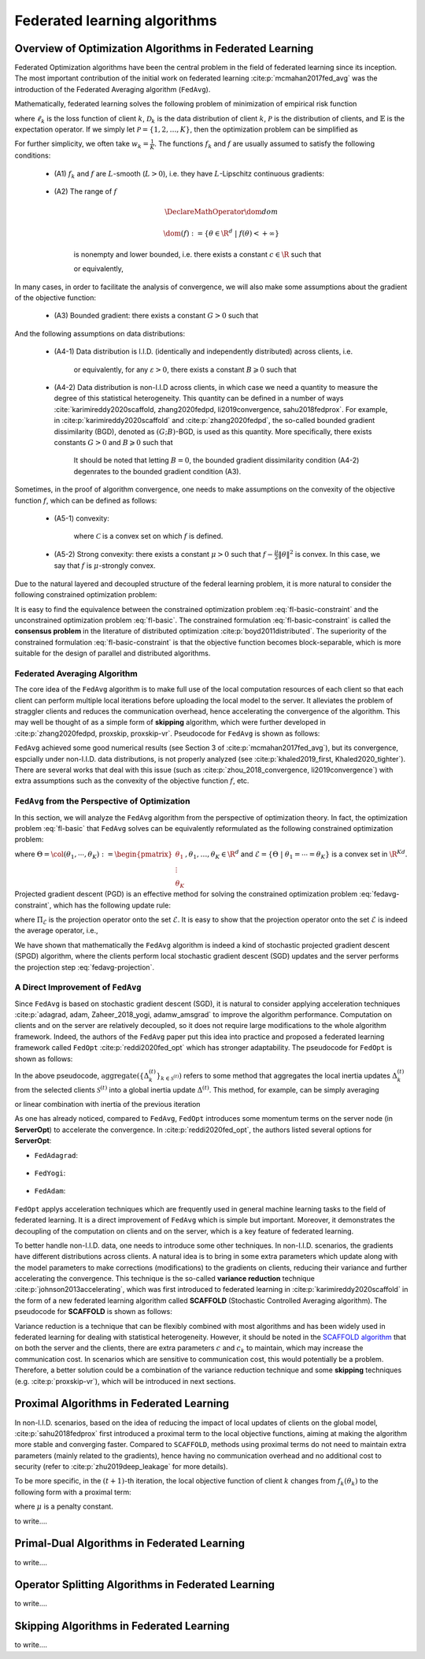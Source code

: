 Federated learning algorithms
^^^^^^^^^^^^^^^^^^^^^^^^^^^^^^

.. _fl_alg_overview:

Overview of Optimization Algorithms in Federated Learning
---------------------------------------------------------

Federated Optimization algorithms have been the central problem in the field of federated learning since its inception.
The most important contribution of the initial work on federated learning :cite:p:`mcmahan2017fed_avg` was the introduction of the Federated Averaging algorithm (``FedAvg``).

Mathematically, federated learning solves the following problem of minimization of empirical risk function

.. math::
   :label: fl-basic-dist

   \DeclareMathOperator*{\expectation}{\mathbb{E}}
   \DeclareMathOperator*{\minimize}{minimize}
   \newcommand{\R}{\mathbb{R}}

   \begin{array}{cl}
   \minimize\limits_{\theta \in \R^d} & f(\theta) = \expectation\limits_{k \sim {\mathcal{P}}} [f_k(\theta)], \\
   \text{where} & f_k(\theta) = \expectation\limits_{(x, y) \sim \mathcal{D}_k} [\ell_k(\theta; x, y)],
   \end{array}

where :math:`\ell_k` is the loss function of client :math:`k`,
:math:`\mathcal{D}_k` is the data distribution of client :math:`k`,
:math:`\mathcal{P}` is the distribution of clients, and :math:`\mathbb{E}` is the expectation operator.
If we simply let :math:`\mathcal{P} = \{1, 2, \ldots, K\}`, then the optimization problem can be simplified as

.. math::
   :label: fl-basic

   \begin{array}{cl}
   \minimize\limits_{\theta \in \R^d} & f(\theta) = \sum\limits_{k=1}^K w_k f_k(\theta).
   \end{array}

For further simplicity, we often take :math:`w_k = \frac{1}{K}`. The functions :math:`f_k` and :math:`f` are usually assumed to satisfy the following conditions:

   * (A1) :math:`f_k` and :math:`f` are :math:`L`-smooth (:math:`L > 0`), i.e. they have :math:`L`-Lipschitz continuous gradients:
   
      .. math::
         :label: l-smooth

         \begin{array}{c}
         \lVert \nabla f (\theta) - f (\theta') \rVert \leqslant L \lVert \theta - \theta' \rVert, \\
         \lVert \nabla f_k (\theta) - f_k (\theta') \rVert \leqslant L \lVert \theta - \theta' \rVert,
         \end{array}
         \quad \forall \theta, \theta' \in \R^d, k = 1, \ldots, K.
   * (A2) The range of :math:`f`

      .. math::

         \DeclareMathOperator*{\dom}{dom}
         
         \dom(f) := \{ \theta \in \R^d ~|~ f(\theta) < + \infty \}

      is nonempty and lower bounded, i.e. there exists a constant :math:`c \in \R` such that

      .. math::
         :label: lower-bounded

         f(\theta) \geqslant c > -\infty, ~ \forall \theta \in \R^d,

      or equivalently,
      
         .. math::
            :label: lower-bounded-2

            f^* := \inf\limits_{\theta \in \R^d} f(\theta) > - \infty.

In many cases, in order to facilitate the analysis of convergence, we will also make some assumptions about the gradient of the objective function:

   * (A3) Bounded gradient: there exists a constant :math:`G > 0` such that

      .. math::
         :label: bdd_grad

         \lVert \nabla f_k (\theta) \rVert^2 \leqslant G^2, ~ \forall \theta \in \R^d, ~ k = 1, \ldots K.

And the following assumptions on data distributions:

   * (A4-1) Data distribution is I.I.D. (identically and independently distributed) across clients, i.e.
   
      .. math::
         :label: iid-1

         \nabla f(\theta) = \expectation [f_k(\theta)] = \expectation\limits_{(x, y) \sim \mathcal{D}_k}[\nabla \ell_k(\theta; x, y)], ~ \forall \theta \in \R^d, ~ k = 1, \ldots K,

      or equivalently, for any :math:`\varepsilon > 0`, there exists a constant :math:`B \geqslant 0` such that

      .. math::
         :label: iid-2

         \sum\limits_{k=1}^K \lVert \nabla f_k(\theta) \rVert^2 = \lVert f(\theta) \rVert^2, ~ \forall \theta \in \left\{ \theta \in \R^d ~ \middle| ~ \lVert f(\theta) \rVert^2 > \varepsilon \right\}.
   * (A4-2) Data distribution is non-I.I.D across clients, in which case we need a quantity to measure the degree of this statistical heterogeneity. This quantity can be defined in a number of ways :cite:`karimireddy2020scaffold, zhang2020fedpd, li2019convergence, sahu2018fedprox`. For example, in :cite:p:`karimireddy2020scaffold` and :cite:p:`zhang2020fedpd`, the so-called bounded gradient dissimilarity (BGD), denoted as :math:`(G; B)`-BGD, is used as this quantity. More specifically, there exists constants :math:`G > 0` and :math:`B \geqslant 0` such that

      .. math::
         :label: bdd_grad_dissim

         \dfrac{1}{K} \sum\limits_{k=1}^K \lVert \nabla f_k(\theta) \rVert^2 \leqslant G^2 + B^2 \lVert \nabla f(\theta) \rVert^2, ~ \forall \theta \in \R^d.

      It should be noted that letting :math:`B = 0`, the bounded gradient dissimilarity condition (A4-2) degenrates to the bounded gradient condition (A3).

Sometimes, in the proof of algorithm convergence, one needs to make assumptions on the convexity of the objective function :math:`f`, which can be defined as follows:

   * (A5-1) convexity:

      .. math::
         :label: def-convex-function

         f(a \theta + (1 - a) \theta') \leqslant a f(\theta) + (1 - a) f(\theta'), ~ \forall \theta, \theta' \in \mathcal{C}, ~ \alpha \in [0, 1].

      where :math:`\mathcal{C}` is a convex set on which :math:`f` is defined.
   * (A5-2) Strong convexity: there exists a constant :math:`\mu > 0` such that :math:`f - \frac{\mu}{2} \lVert \theta \rVert^2` is convex. In this case, we say that :math:`f` is :math:`\mu`-strongly convex.

Due to the natural layered and decoupled structure of the federal learning problem, it is more natural to consider the following constrained optimization problem:

.. math::
   :label: fl-basic-constraint

   \begin{array}{cl}
   \minimize & \frac{1}{K} \sum\limits_{k=1}^K f_k(\theta_k), \\
   \text{subject to} & \theta_k = \theta, ~ k = 1, \ldots, K.
   \end{array}

It is easy to find the equivalence between the constrained optimization problem :eq:`fl-basic-constraint`
and the unconstrained optimization problem :eq:`fl-basic`. The constrained formulation
:eq:`fl-basic-constraint` is called the **consensus problem** in the literature of distributed optimization :cite:p:`boyd2011distributed`. The superiority of the constrained formulation :eq:`fl-basic-constraint` is that
the objective function becomes block-separable, which is more suitable for the design of parallel and distributed algorithms.

Federated Averaging Algorithm
~~~~~~~~~~~~~~~~~~~~~~~~~~~~~~~

The core idea of the ``FedAvg`` algorithm is to make full use of the local computation resources of each client
so that each client can perform multiple local iterations before uploading the local model to the server.
It alleviates the problem of straggler clients and reduces the communication overhead,
hence accelerating the convergence of the algorithm. This may well be thought of as a simple form of
**skipping** algorithm, which were further developed in :cite:p:`zhang2020fedpd, proxskip, proxskip-vr`.
Pseudocode for ``FedAvg`` is shown as follows:

.. _pseduocode-fedavg:

.. image:: ./generated/algorithms/fedavg.svg
   :align: center
   :width: 80%
   :alt: Psuedocode for ``FedAvg``
   :class: no-scaled-link

``FedAvg`` achieved some good numerical results (see Section 3 of :cite:p:`mcmahan2017fed_avg`),
but its convergence, espcially under non-I.I.D. data distributions, is not properly analyzed
(see :cite:p:`khaled2019_first, Khaled2020_tighter`). There are several works that deal with this issue
(such as :cite:p:`zhou_2018_convergence, li2019convergence`) with extra assumptions such as
the convexity of the objective function :math:`f`, etc.

``FedAvg`` from the Perspective of Optimization
~~~~~~~~~~~~~~~~~~~~~~~~~~~~~~~~~~~~~~~~~~~~~~~~~

In this section, we will analyze the ``FedAvg`` algorithm from the perspective of optimization theory.
In fact, the optimization problem :eq:`fl-basic` that ``FedAvg`` solves can be equivalently reformulated
as the following constrained optimization problem:

.. math::
   :label: fedavg-constraint

   \newcommand{\col}{\operatorname{col}}

   \begin{array}{cl}
   \minimize & F(\Theta) := \frac{1}{K} \sum\limits_{k=1}^K f_k(\theta_k), \\
   \text{subject to} & \Theta \in \mathcal{E},
   \end{array}

where :math:`\Theta = \col(\theta_1, \cdots, \theta_K) := \begin{pmatrix} \theta_1 \\ \vdots \\ \theta_K \end{pmatrix}, \theta_1, \ldots, \theta_K \in \R^d`
and :math:`\mathcal{E} = \left\{ \Theta ~ \middle| ~ \theta_1 = \cdots = \theta_K \right\}` is a convex set in :math:`\R^{Kd}`.
Projected gradient descent (PGD) is an effective method for solving the constrained optimization problem :eq:`fedavg-constraint`, which has the following update rule:

.. math::
   :label: fedavg-pgd

   \Theta^{(t+1)} = \Pi_{\mathcal{E}} \left( \Theta^{(t)} - \eta \nabla F(\Theta^{(t)}) \right),

where :math:`\Pi_{\mathcal{E}}` is the projection operator onto the set :math:`\mathcal{E}`. It is easy to show that
the projection operator onto the set :math:`\mathcal{E}` is indeed the average operator, i.e.,

.. math::
   :label: fedavg-projection

   \Pi_{\mathcal{E}}: \R^{Kd} \to \mathcal{E}: ( \theta_1, \ldots, \theta_K) \mapsto \left(\frac{1}{K}\sum\limits_{k=1}^K \theta_K, \ldots, \frac{1}{K}\sum\limits_{k=1}^K \theta_K \right).

We have shown that mathematically the ``FedAvg`` algorithm is indeed a kind of stochastic projected gradient descent (SPGD)
algorithm, where the clients perform local stochastic gradient descent (SGD) updates and the server performs
the projection step :eq:`fedavg-projection`.

A Direct Improvement of ``FedAvg``
~~~~~~~~~~~~~~~~~~~~~~~~~~~~~~~~~~

Since ``FedAvg`` is based on stochastic gradient descent (SGD), it is natural to consider applying
acceleration techniques :cite:p:`adagrad, adam, Zaheer_2018_yogi, adamw_amsgrad` to improve the algorithm performance.
Computation on clients and on the server are relatively decoupled, so it does not require large modifications
to the whole algorithm framework. Indeed, the authors of the ``FedAvg`` paper put this idea into practice and proposed
a federated learning framework called ``FedOpt`` :cite:p:`reddi2020fed_opt` which has stronger adaptability.
The pseudocode for ``FedOpt`` is shown as follows:

.. _pseduocode-fedopt:

.. image:: ./generated/algorithms/fedopt.svg
   :align: center
   :width: 80%
   :alt: Psuedocode for ``FedOpt``
   :class: no-scaled-link

In the above pseudocode, :math:`\operatorname{aggregate} \left( \left\{ \Delta_{k}^{(t)} \right\}_{k \in \mathcal{S}^{(t)}} \right)`
refers to some method that aggregates the local inertia updates :math:`\Delta_{k}^{(t)}` from the selected clients
:math:`\mathcal{S}^{(t)}` into a global inertia update :math:`\Delta^{(t)}`. This method, for example, can be simply averaging

.. math::
   :label: fedopt-agg-inertia-average

   \Delta^{(t)} \gets \frac{1}{\lvert \mathcal{S}^{(t)} \rvert} \sum\limits_{k \in \mathcal{S}^{(t)}} \Delta_{k}^{(t)},

or linear combination with inertia of the previous iteration

.. math::
   :label: fedopt-agg-inertia-lin-comb

   \Delta^{(t)} \gets \beta_1 \Delta^{(t-1)} + \left( (1 - \beta_1) / \lvert \mathcal{S}^{(t)} \rvert \right) \sum_{k \in \mathcal{S}^{(t)}} \Delta_{k}^{(t)}.

As one has already noticed, compared to ``FedAvg``, ``FedOpt`` introduces some momentum terms on the server node (in **ServerOpt**) to
accelerate the convergence. In :cite:p:`reddi2020fed_opt`, the authors listed several options for **ServerOpt**:

- ``FedAdagrad``:

   .. math::
      :label: fedopt-serveropt-fedadagrad
   
      \begin{aligned}
      v^{(t)} & \gets v^{(t-1)} + ( \Delta^{(t)} )^2 \\
      \theta^{(t+1)} & \gets \theta^{(t)} + \eta_g \Delta^{(t)} / (\sqrt{v^{(t)}}+\tau)
      \end{aligned}

- ``FedYogi``:

   .. math::
      :label: fedopt-serveropt-fedyogi

      \begin{aligned}
      v^{(t)} & \gets v^{(t-1)} - (1 - \beta_2) ( \Delta^{(t)} )^2 \operatorname{sign}(v^{(t-1)} - ( \Delta^{(t)} )^2) \\
      \theta^{(t+1)} & \gets \theta^{(t)} + \eta_g \Delta^{(t)} / (\sqrt{v^{(t)}}+\tau)
      \end{aligned}

- ``FedAdam``:

   .. math::
      :label: fedopt-serveropt-fedadam

      \begin{aligned}
      v^{(t)} & \gets \beta_2 v^{(t-1)} + (1 - \beta_2) ( \Delta^{(t)} )^2 \\
      \theta^{(t+1)} & \gets \theta^{(t)} + \eta_g \Delta^{(t)} / (\sqrt{v^{(t)}}+\tau)
      \end{aligned}

``FedOpt`` applys acceleration techniques which are frequently used in general machine learning tasks to the field of
federated learning. It is a direct improvement of ``FedAvg`` which is simple but important. Moreover, it demonstrates
the decoupling of the computation on clients and on the server, which is a key feature of federated learning.

To better handle non-I.I.D. data, one needs to introduce some other techniques. In non-I.I.D. scenarios,
the gradients have different distributions across clients. A natural idea is to bring in some extra parameters
which update along with the model parameters to make corrections (modifications) to the gradients on clients,
reducing their variance and further accelerating the convergence. This technique is the so-called **variance reduction**
technique :cite:p:`johnson2013accelerating`, which was first introduced to federated learning in
:cite:p:`karimireddy2020scaffold` in the form of a new federated learning algorithm called **SCAFFOLD**
(Stochastic Controlled Averaging algorithm). The pseudocode for **SCAFFOLD** is shown as follows:

.. _pseduocode-scaffold:

.. image:: ./generated/algorithms/scaffold.svg
   :align: center
   :width: 80%
   :alt: Psuedocode for ``Scaffold``
   :class: no-scaled-link

Variance reduction is a technique that can be flexibly combined with most algorithms and has been widely used
in federated learning for dealing with statistical heterogeneity. However, it should be noted in the
`SCAFFOLD algorithm <pseduocode-scaffold_>`_ that on both the server and the clients, there are extra parameters
:math:`c` and :math:`c_k` to maintain, which may increase the communication cost. In scenarios which are sensitive
to communication cost, this would potentially be a problem. Therefore, a better solution could be a combination of
the variance reduction technique and some **skipping** techniques (e.g. :cite:p:`proxskip-vr`),
which will be introduced in next sections.

Proximal Algorithms in Federated Learning
-----------------------------------------

In non-I.I.D. scenarios, based on the idea of reducing the impact of local updates of clients on the global model,
:cite:p:`sahu2018fedprox` first introduced a proximal term to the local objective functions, aiming at making the
algorithm more stable and converging faster. Compared to ``SCAFFOLD``, methods using proximal terms do not need to
maintain extra parameters (mainly related to the gradients), hence having no communication overhead and no
additional cost to security (refer to :cite:p:`zhu2019deep_leakage` for more details).

To be more specific, in the :math:`(t+1)`-th iteration, the local objective function of client :math:`k` changes from
:math:`f_k(\theta_k)` to the following form with a proximal term:

.. math::
   :label: fedprox-local-obj

   h_k(\theta_k, \theta^{(t)}) := f_k(\theta_k) + \frac{\mu}{2} \lVert \theta_k - \theta^{(t)} \rVert^2,

where :math:`\mu` is a penalty constant.

.. _pseduocode-fedprox:

.. image:: ./generated/algorithms/fedprox.svg
   :align: center
   :width: 80%
   :alt: Psuedocode for ``FedProx``
   :class: no-scaled-link

.. _fig-apfl:

.. tikz:: Schematic diagram for :math:`f_k(\alpha_k \omega_k + (1 - \alpha_k) \theta^*)` in the APFL algorithm.
   :align: center
   :xscale: 80
   :libs: arrows.meta,positioning,calc

   \tiny
   % \coordinate (origin) at (0, 0);
   \coordinate (rect1) at (-5, -3);
   \coordinate (rect2) at (5, 3);
   \fill [gray!20] (-1.7, -2.5) rectangle (4, 3);
   \fill [gray!50] (-0.4, -1.5) rectangle (2.45, 1.25);
   \draw (rect1) rectangle (rect2);
   \node at (3.2, 2.5) {$\mathrm{dom} f_k$};
   \node at (-4, -2.5) {$\widetilde{\mathrm{dom} f_k}$};
   \node at (-4, 2.5) {$\alpha = \frac{1}{2}$};
   \draw[] plot [smooth cycle] coordinates {(-1, 0) (-0.7, -0.1) (-0.3, 0.2) (-0.5, 0.3) (-1.1, 0.1)};
   \draw[] plot [smooth cycle] coordinates {(-1.3, -0.3) (-0.6, -0.6) (0.3, 0.7) (-0.1, 0.9) (-0.7, 0.7) (-1.6, 0.2)};
   \draw[] plot [smooth cycle] coordinates {(-1.6, -0.5) (-0.2, -1.2) (0.9, 1.2) (0.6, 1.6) (-0.7, 1.2) (-2.2, 0.3)};
   \draw[] plot [smooth cycle] coordinates {(-2.4, -1.1) (0.6, -2.6) (1.9, 1.9) (1.1, 2.7) (-0.9, 1.9) (-3.1, 0.1)};
   \node at (0.9, -0.5) (theta) [circle, fill=black, inner sep=0pt, minimum size=5pt, label=below:{$\theta^*$}] {};
   \node at (-2.1, 0.6) (omega1) [circle, fill=black, inner sep=0pt, minimum size=5pt, label=left:{$\omega_k$}] {};
   \draw[dashed, thin] (theta) -- (omega1);
   \draw plot[only marks, mark=triangle*, mark size=4pt, thick] coordinates {(-0.7, 0.1)};
   \begin{scope}
   \clip (rect1) rectangle (rect2);
   \draw[dashed, thin] (theta) circle (0.5);
   \draw[dashed, thin] (theta) circle (1.1);
   \draw[dashed, thin] (theta) circle (1.9);
   \draw[dashed, thin] (theta) circle (3.2);
   \end{scope}

.. _fig-feddyn:

.. tikz:: Client model parameter update schematic diagram of the FedDyn algorithm.
   :align: center
   :xscale: 80
   :libs: arrows.meta,positioning,calc

   % \fontsize{1.5}{2.5}\selectfont
   \tiny
   % \coordinate (origin) at (0, 0);
   \coordinate (rect1) at (-4, -2.1);
   \coordinate (rect2) at (3.6, 2.3);
   \draw (rect1) rectangle (rect2);
   \node at (-3.2, -1.9) {$\mathrm{dom} f_k$};
   \begin{scope}
   \clip (rect1) rectangle (rect2);
   \draw[] plot [smooth cycle] coordinates {(-1, 0) (-0.7, -0.1) (-0.3, 0.2) (-0.5, 0.3) (-1.1, 0.1)};
   % \draw[] plot [smooth cycle] coordinates {(-1.3, -0.3) (-0.6, -0.6) (0.3, 0.7) (-0.1, 0.9) (-0.7, 0.7) (-1.6, 0.2)};
   \draw[] plot [smooth cycle] coordinates {(-1.6, -0.5) (-0.2, -1.2) (0.9, 1.2) (0.6, 1.6) (-0.7, 1.2) (-2.2, 0.3)};
   \draw[] plot [smooth cycle] coordinates {(-2.4, -1.1) (0.6, -2.6) (1.9, 1.9) (1.1, 2.7) (-0.9, 1.9) (-3.1, 0.1)};
   \end{scope}
   \node at (0.9, -0.5) (global) [circle, fill=black, inner sep=0pt ,minimum size=5pt, label=below:{$\theta^{(t)}$}] {};
   \node at (1.2, 0.5) (local) [circle, fill=black, inner sep=0pt, minimum size=5pt, label=above:{$\theta_k^{(t)}$}] {};
   \coordinate (min1) at (-0.7, 0.1);
   \draw plot[only marks, mark=triangle*, mark size=4pt, thick] coordinates {(min1)};
   \coordinate (min2) at (0.1, -0.6);
   \draw plot[only marks, mark=star, mark size=4pt, thick] coordinates {(min2)};
   \path (local) edge [draw, dashed, -{Stealth}] ($(local)!0.6!(min1)$);
   \node at ($(local)!0.6!(min1)$) (grad) [label=above:{$\mathrm{g}_k^{(t)}$}] {};
   \path (local) edge [draw, dashed, -{Stealth}] ($(local)!0.7!(min2)$);
   % \node at (0.3, 0.0) (next) [circle, fill=black, inner sep=0pt, minimum size=5pt, label=left:{$\theta_k^{(t+1)}$}] {};
   \node at (0.3, 0.0) (next) [circle, fill=black, inner sep=0pt, minimum size=5pt] {};
   \node at (0.1, -0.25) {$\theta_k^{(t+1)}$};
   \path (local) edge [draw, thick, -{Stealth}, decorate, decoration={snake, amplitude=1.5pt, pre length=4pt, post length=3pt}] (next);
   \begin{scope}
   \clip (rect1) rectangle (rect2);
   \draw[dashed, thin] (global) circle (0.7);
   % \draw[dashed, thin] (global) circle (1.1);
   \draw[dashed, thin] (global) circle (1.9);
   \draw[dashed, thin] (global) circle (3.2);
   \end{scope}

to write....


.. _fl_alg_primal_dual:

Primal-Dual Algorithms in Federated Learning
--------------------------------------------

to write....

.. _fl_alg_operator_splitting:

Operator Splitting Algorithms in Federated Learning
---------------------------------------------------

to write....

.. _fl_alg_skipping:

Skipping Algorithms in Federated Learning
---------------------------------------------------

to write....

.. bibliography::
   :filter: docname in docnames
